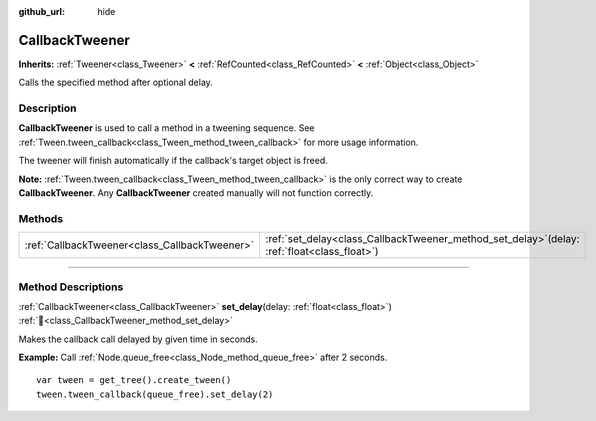 :github_url: hide

.. DO NOT EDIT THIS FILE!!!
.. Generated automatically from Redot engine sources.
.. Generator: https://github.com/Redot-Engine/redot-engine/tree/master/doc/tools/make_rst.py.
.. XML source: https://github.com/Redot-Engine/redot-engine/tree/master/doc/classes/CallbackTweener.xml.

.. _class_CallbackTweener:

CallbackTweener
===============

**Inherits:** :ref:`Tweener<class_Tweener>` **<** :ref:`RefCounted<class_RefCounted>` **<** :ref:`Object<class_Object>`

Calls the specified method after optional delay.

.. rst-class:: classref-introduction-group

Description
-----------

**CallbackTweener** is used to call a method in a tweening sequence. See :ref:`Tween.tween_callback<class_Tween_method_tween_callback>` for more usage information.

The tweener will finish automatically if the callback's target object is freed.

\ **Note:** :ref:`Tween.tween_callback<class_Tween_method_tween_callback>` is the only correct way to create **CallbackTweener**. Any **CallbackTweener** created manually will not function correctly.

.. rst-class:: classref-reftable-group

Methods
-------

.. table::
   :widths: auto

   +-----------------------------------------------+---------------------------------------------------------------------------------------------------+
   | :ref:`CallbackTweener<class_CallbackTweener>` | :ref:`set_delay<class_CallbackTweener_method_set_delay>`\ (\ delay\: :ref:`float<class_float>`\ ) |
   +-----------------------------------------------+---------------------------------------------------------------------------------------------------+

.. rst-class:: classref-section-separator

----

.. rst-class:: classref-descriptions-group

Method Descriptions
-------------------

.. _class_CallbackTweener_method_set_delay:

.. rst-class:: classref-method

:ref:`CallbackTweener<class_CallbackTweener>` **set_delay**\ (\ delay\: :ref:`float<class_float>`\ ) :ref:`🔗<class_CallbackTweener_method_set_delay>`

Makes the callback call delayed by given time in seconds.

\ **Example:** Call :ref:`Node.queue_free<class_Node_method_queue_free>` after 2 seconds.

::

    var tween = get_tree().create_tween()
    tween.tween_callback(queue_free).set_delay(2)

.. |virtual| replace:: :abbr:`virtual (This method should typically be overridden by the user to have any effect.)`
.. |const| replace:: :abbr:`const (This method has no side effects. It doesn't modify any of the instance's member variables.)`
.. |vararg| replace:: :abbr:`vararg (This method accepts any number of arguments after the ones described here.)`
.. |constructor| replace:: :abbr:`constructor (This method is used to construct a type.)`
.. |static| replace:: :abbr:`static (This method doesn't need an instance to be called, so it can be called directly using the class name.)`
.. |operator| replace:: :abbr:`operator (This method describes a valid operator to use with this type as left-hand operand.)`
.. |bitfield| replace:: :abbr:`BitField (This value is an integer composed as a bitmask of the following flags.)`
.. |void| replace:: :abbr:`void (No return value.)`
